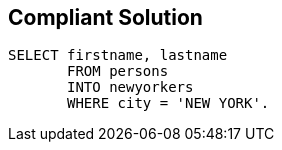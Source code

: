 == Compliant Solution

[source,text]
----
SELECT firstname, lastname 
       FROM persons 
       INTO newyorkers
       WHERE city = 'NEW YORK'. 
----
